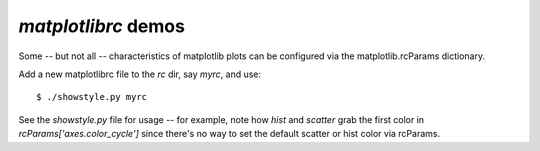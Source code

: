 `matplotlibrc` demos
====================

Some -- but not all -- characteristics of matplotlib plots can be configured
via the matplotlib.rcParams dictionary.

Add a new matplotlibrc file to the `rc` dir, say `myrc`, and use::

    $ ./showstyle.py myrc

See the `showstyle.py` file for usage -- for example, note how `hist` and
`scatter` grab the first color in `rcParams['axes.color_cycle']` since there's
no way to set the default scatter or hist color via rcParams.
